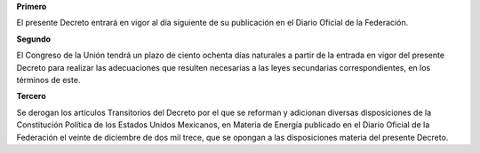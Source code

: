 **Primero**

El presente Decreto entrará en vigor al día siguiente de su publicación
en el Diario Oficial de la Federación.

**Segundo**

El Congreso de la Unión tendrá un plazo de ciento ochenta días naturales
a partir de la entrada en vigor del presente Decreto para realizar las
adecuaciones que resulten necesarias a las leyes secundarias
correspondientes, en los términos de este.

**Tercero**

Se derogan los artículos Transitorios del Decreto por el que se reforman
y adicionan diversas disposiciones de la Constitución Política de los
Estados Unidos Mexicanos, en Materia de Energía publicado en el Diario
Oficial de la Federación el veinte de diciembre de dos mil trece, que se
opongan a las disposiciones materia del presente Decreto.
